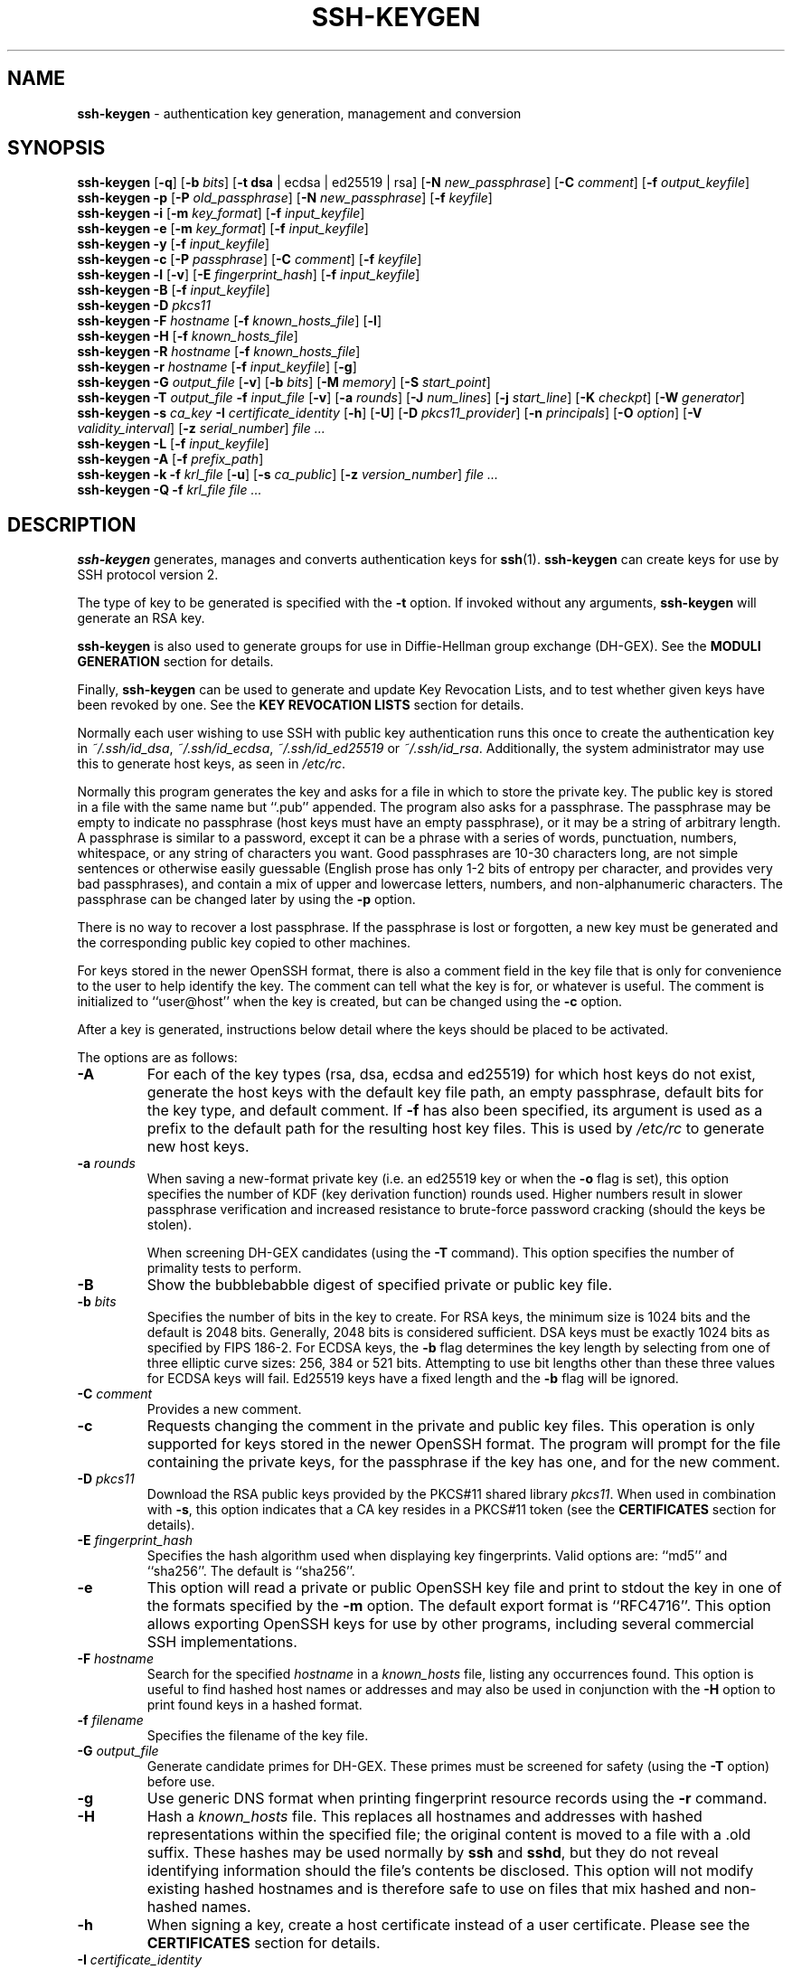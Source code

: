 .TH SSH-KEYGEN 1 "March 12 2018 " ""
.SH NAME
\fBssh-keygen\fP
\- authentication key generation, management and conversion
.SH SYNOPSIS
.br
\fBssh-keygen\fP
[\fB\-q\fP]
[\fB\-b\fP \fIbits\fP]
[\fB\-t\fP \fBdsa\fP | ecdsa | ed25519 | rsa]
[\fB\-N\fP \fInew_passphrase\fP]
[\fB\-C\fP \fIcomment\fP]
[\fB\-f\fP \fIoutput_keyfile\fP]
.br
\fBssh-keygen\fP
\fB\-p\fP
[\fB\-P\fP \fIold_passphrase\fP]
[\fB\-N\fP \fInew_passphrase\fP]
[\fB\-f\fP \fIkeyfile\fP]
.br
\fBssh-keygen\fP
\fB\-i\fP
[\fB\-m\fP \fIkey_format\fP]
[\fB\-f\fP \fIinput_keyfile\fP]
.br
\fBssh-keygen\fP
\fB\-e\fP
[\fB\-m\fP \fIkey_format\fP]
[\fB\-f\fP \fIinput_keyfile\fP]
.br
\fBssh-keygen\fP
\fB\-y\fP
[\fB\-f\fP \fIinput_keyfile\fP]
.br
\fBssh-keygen\fP
\fB\-c\fP
[\fB\-P\fP \fIpassphrase\fP]
[\fB\-C\fP \fIcomment\fP]
[\fB\-f\fP \fIkeyfile\fP]
.br
\fBssh-keygen\fP
\fB\-l\fP
[\fB\-v\fP]
[\fB\-E\fP \fIfingerprint_hash\fP]
[\fB\-f\fP \fIinput_keyfile\fP]
.br
\fBssh-keygen\fP
\fB\-B\fP
[\fB\-f\fP \fIinput_keyfile\fP]
.br
\fBssh-keygen\fP
\fB\-D\fP \fIpkcs11\fP
.br
\fBssh-keygen\fP
\fB\-F\fP \fIhostname\fP
[\fB\-f\fP \fIknown_hosts_file\fP]
[\fB\-l\fP]
.br
\fBssh-keygen\fP
\fB\-H\fP
[\fB\-f\fP \fIknown_hosts_file\fP]
.br
\fBssh-keygen\fP
\fB\-R\fP \fIhostname\fP
[\fB\-f\fP \fIknown_hosts_file\fP]
.br
\fBssh-keygen\fP
\fB\-r\fP \fIhostname\fP
[\fB\-f\fP \fIinput_keyfile\fP]
[\fB\-g\fP]
.br
\fBssh-keygen\fP
\fB\-G\fP \fIoutput_file\fP
[\fB\-v\fP]
[\fB\-b\fP \fIbits\fP]
[\fB\-M\fP \fImemory\fP]
[\fB\-S\fP \fIstart_point\fP]
.br
\fBssh-keygen\fP
\fB\-T\fP \fIoutput_file\fP
\fB\-f\fP \fIinput_file\fP
[\fB\-v\fP]
[\fB\-a\fP \fIrounds\fP]
[\fB\-J\fP \fInum_lines\fP]
[\fB\-j\fP \fIstart_line\fP]
[\fB\-K\fP \fIcheckpt\fP]
[\fB\-W\fP \fIgenerator\fP]
.br
\fBssh-keygen\fP
\fB\-s\fP \fIca_key\fP
\fB\-I\fP \fIcertificate_identity\fP
[\fB\-h\fP]
[\fB\-U\fP]
[\fB\-D\fP \fIpkcs11_provider\fP]
[\fB\-n\fP \fIprincipals\fP]
[\fB\-O\fP \fIoption\fP]
[\fB\-V\fP \fIvalidity_interval\fP]
[\fB\-z\fP \fIserial_number\fP]
\fIfile ...\fP
.br
\fBssh-keygen\fP
\fB\-L\fP
[\fB\-f\fP \fIinput_keyfile\fP]
.br
\fBssh-keygen\fP
\fB\-A\fP
[\fB\-f\fP \fIprefix_path\fP]
.br
\fBssh-keygen\fP
\fB\-k\fP
\fB\-f\fP \fIkrl_file\fP
[\fB\-u\fP]
[\fB\-s\fP \fIca_public\fP]
[\fB\-z\fP \fIversion_number\fP]
\fIfile ...\fP
.br
\fBssh-keygen\fP
\fB\-Q\fP
\fB\-f\fP \fIkrl_file\fP
\fIfile ...\fP
.SH DESCRIPTION
\fBssh-keygen\fP
generates, manages and converts authentication keys for
\fBssh\fP(1).
\fBssh-keygen\fP
can create keys for use by SSH protocol version 2.

The type of key to be generated is specified with the
\fB\-t\fP
option.
If invoked without any arguments,
\fBssh-keygen\fP
will generate an RSA key.

\fBssh-keygen\fP
is also used to generate groups for use in Diffie-Hellman group
exchange (DH-GEX).
See the
.B MODULI GENERATION
section for details.

Finally,
\fBssh-keygen\fP
can be used to generate and update Key Revocation Lists, and to test whether
given keys have been revoked by one.
See the
.B KEY REVOCATION LISTS
section for details.

Normally each user wishing to use SSH
with public key authentication runs this once to create the authentication
key in
\fI~/.ssh/id_dsa\fP,
\fI~/.ssh/id_ecdsa\fP,
\fI~/.ssh/id_ed25519\fP
or
\fI~/.ssh/id_rsa\fP.
Additionally, the system administrator may use this to generate host keys,
as seen in
\fI/etc/rc\fP.

Normally this program generates the key and asks for a file in which
to store the private key.
The public key is stored in a file with the same name but
``.pub''
appended.
The program also asks for a passphrase.
The passphrase may be empty to indicate no passphrase
(host keys must have an empty passphrase), or it may be a string of
arbitrary length.
A passphrase is similar to a password, except it can be a phrase with a
series of words, punctuation, numbers, whitespace, or any string of
characters you want.
Good passphrases are 10-30 characters long, are
not simple sentences or otherwise easily guessable (English
prose has only 1-2 bits of entropy per character, and provides very bad
passphrases), and contain a mix of upper and lowercase letters,
numbers, and non-alphanumeric characters.
The passphrase can be changed later by using the
\fB\-p\fP
option.

There is no way to recover a lost passphrase.
If the passphrase is lost or forgotten, a new key must be generated
and the corresponding public key copied to other machines.

For keys stored in the newer OpenSSH format,
there is also a comment field in the key file that is only for
convenience to the user to help identify the key.
The comment can tell what the key is for, or whatever is useful.
The comment is initialized to
``user@host''
when the key is created, but can be changed using the
\fB\-c\fP
option.

After a key is generated, instructions below detail where the keys
should be placed to be activated.

The options are as follows:
.TP
\fB\-A\fP
For each of the key types (rsa, dsa, ecdsa and ed25519)
for which host keys
do not exist, generate the host keys with the default key file path,
an empty passphrase, default bits for the key type, and default comment.
If
\fB\-f\fP
has also been specified, its argument is used as a prefix to the
default path for the resulting host key files.
This is used by
\fI/etc/rc\fP
to generate new host keys.
.TP
\fB\-a\fP \fIrounds\fP
When saving a new-format private key (i.e. an ed25519 key or when the
\fB\-o\fP
flag is set), this option specifies the number of KDF (key derivation function)
rounds used.
Higher numbers result in slower passphrase verification and increased
resistance to brute-force password cracking (should the keys be stolen).

When screening DH-GEX candidates (using the
\fB\-T\fP
command).
This option specifies the number of primality tests to perform.
.TP
\fB\-B\fP
Show the bubblebabble digest of specified private or public key file.
.TP
\fB\-b\fP \fIbits\fP
Specifies the number of bits in the key to create.
For RSA keys, the minimum size is 1024 bits and the default is 2048 bits.
Generally, 2048 bits is considered sufficient.
DSA keys must be exactly 1024 bits as specified by FIPS 186-2.
For ECDSA keys, the
\fB\-b\fP
flag determines the key length by selecting from one of three elliptic
curve sizes: 256, 384 or 521 bits.
Attempting to use bit lengths other than these three values for ECDSA keys
will fail.
Ed25519 keys have a fixed length and the
\fB\-b\fP
flag will be ignored.
.TP
\fB\-C\fP \fIcomment\fP
Provides a new comment.
.TP
\fB\-c\fP
Requests changing the comment in the private and public key files.
This operation is only supported for keys stored in the
newer OpenSSH format.
The program will prompt for the file containing the private keys, for
the passphrase if the key has one, and for the new comment.
.TP
\fB\-D\fP \fIpkcs11\fP
Download the RSA public keys provided by the PKCS#11 shared library
\fIpkcs11\fP.
When used in combination with
\fB\-s\fP,
this option indicates that a CA key resides in a PKCS#11 token (see the
.B CERTIFICATES
section for details).
.TP
\fB\-E\fP \fIfingerprint_hash\fP
Specifies the hash algorithm used when displaying key fingerprints.
Valid options are:
``md5''
and
``sha256''.
The default is
``sha256''.
.TP
\fB\-e\fP
This option will read a private or public OpenSSH key file and
print to stdout the key in one of the formats specified by the
\fB\-m\fP
option.
The default export format is
``RFC4716''.
This option allows exporting OpenSSH keys for use by other programs, including
several commercial SSH implementations.
.TP
\fB\-F\fP \fIhostname\fP
Search for the specified
\fIhostname\fP
in a
\fIknown_hosts\fP
file, listing any occurrences found.
This option is useful to find hashed host names or addresses and may also be
used in conjunction with the
\fB\-H\fP
option to print found keys in a hashed format.
.TP
\fB\-f\fP \fIfilename\fP
Specifies the filename of the key file.
.TP
\fB\-G\fP \fIoutput_file\fP
Generate candidate primes for DH-GEX.
These primes must be screened for
safety (using the
\fB\-T\fP
option) before use.
.TP
\fB\-g\fP
Use generic DNS format when printing fingerprint resource records using the
\fB\-r\fP
command.
.TP
\fB\-H\fP
Hash a
\fIknown_hosts\fP
file.
This replaces all hostnames and addresses with hashed representations
within the specified file; the original content is moved to a file with
a .old suffix.
These hashes may be used normally by
\fBssh\fP
and
\fBsshd\fP,
but they do not reveal identifying information should the file's contents
be disclosed.
This option will not modify existing hashed hostnames and is therefore safe
to use on files that mix hashed and non-hashed names.
.TP
\fB\-h\fP
When signing a key, create a host certificate instead of a user
certificate.
Please see the
.B CERTIFICATES
section for details.
.TP
\fB\-I\fP \fIcertificate_identity\fP
Specify the key identity when signing a public key.
Please see the
.B CERTIFICATES
section for details.
.TP
\fB\-i\fP
This option will read an unencrypted private (or public) key file
in the format specified by the
\fB\-m\fP
option and print an OpenSSH compatible private
(or public) key to stdout.
This option allows importing keys from other software, including several
commercial SSH implementations.
The default import format is
``RFC4716''.
.TP
\fB\-J\fP \fInum_lines\fP
Exit after screening the specified number of lines
while performing DH candidate screening using the
\fB\-T\fP
option.
.TP
\fB\-j\fP \fIstart_line\fP
Start screening at the specified line number
while performing DH candidate screening using the
\fB\-T\fP
option.
.TP
\fB\-K\fP \fIcheckpt\fP
Write the last line processed to the file
\fIcheckpt\fP
while performing DH candidate screening using the
\fB\-T\fP
option.
This will be used to skip lines in the input file that have already been
processed if the job is restarted.
.TP
\fB\-k\fP
Generate a KRL file.
In this mode,
\fBssh-keygen\fP
will generate a KRL file at the location specified via the
\fB\-f\fP
flag that revokes every key or certificate presented on the command line.
Keys/certificates to be revoked may be specified by public key file or
using the format described in the
.B KEY REVOCATION LISTS
section.
.TP
\fB\-L\fP
Prints the contents of one or more certificates.
.TP
\fB\-l\fP
Show fingerprint of specified public key file.
For RSA and DSA keys
\fBssh-keygen\fP
tries to find the matching public key file and prints its fingerprint.
If combined with
\fB\-v\fP,
a visual ASCII art representation of the key is supplied with the
fingerprint.
.TP
\fB\-M\fP \fImemory\fP
Specify the amount of memory to use (in megabytes) when generating
candidate moduli for DH-GEX.
.TP
\fB\-m\fP \fIkey_format\fP
Specify a key format for the
\fB\-i\fP
(import) or
\fB\-e\fP
(export) conversion options.
The supported key formats are:
``RFC4716''
(RFC 4716/SSH2 public or private key),
``PKCS8''
(PEM PKCS8 public key)
or
``PEM''
(PEM public key).
The default conversion format is
``RFC4716''.
.TP
\fB\-N\fP \fInew_passphrase\fP
Provides the new passphrase.
.TP
\fB\-n\fP \fIprincipals\fP
Specify one or more principals (user or host names) to be included in
a certificate when signing a key.
Multiple principals may be specified, separated by commas.
Please see the
.B CERTIFICATES
section for details.
.TP
\fB\-O\fP \fIoption\fP
Specify a certificate option when signing a key.
This option may be specified multiple times.
See also the
.B CERTIFICATES
section for further details.

At present, no standard options are valid for host keys.
The options that are valid for user certificates are:

.TP
\fBclear\fP
Clear all enabled permissions.
This is useful for clearing the default set of permissions so permissions may
be added individually.

.TP
\fBcritical : Ns \fIname\fP Ns [Ns = Ns \fIcontents]\fP\fP
.TP
\fBextension : Ns \fIname\fP Ns [Ns = Ns \fIcontents]\fP\fP
Includes an arbitrary certificate critical option or extension.
The specified
\fIname\fP
should include a domain suffix, e.g.\&
``name@example.com''.
If
\fIcontents\fP
is specified then it is included as the contents of the extension/option
encoded as a string, otherwise the extension/option is created with no
contents (usually indicating a flag).
Extensions may be ignored by a client or server that does not recognise them,
whereas unknown critical options will cause the certificate to be refused.

.TP
\fBforce-command Ns = Ns \fIcommand\fP\fP
Forces the execution of
\fIcommand\fP
instead of any shell or command specified by the user when
the certificate is used for authentication.

.TP
\fBno-agent-forwarding\fP
Disable
\fBssh-agent\fP(1)
forwarding (permitted by default).

.TP
\fBno-port-forwarding\fP
Disable port forwarding (permitted by default).

.TP
\fBno-pty\fP
Disable PTY allocation (permitted by default).

.TP
\fBno-user-rc\fP
Disable execution of
\fI~/.ssh/rc\fP
by
\fBsshd\fP(8)
(permitted by default).

.TP
\fBno-x11-forwarding\fP
Disable X11 forwarding (permitted by default).

.TP
\fBpermit-agent-forwarding\fP
Allows
\fBssh-agent\fP(1)
forwarding.

.TP
\fBpermit-port-forwarding\fP
Allows port forwarding.

.TP
\fBpermit-pty\fP
Allows PTY allocation.

.TP
\fBpermit-user-rc\fP
Allows execution of
\fI~/.ssh/rc\fP
by
\fBsshd\fP(8).

.TP
\fBpermit-X11-forwarding\fP
Allows X11 forwarding.

.TP
\fBsource-address Ns = Ns \fIaddress_list\fP\fP
Restrict the source addresses from which the certificate is considered valid.
The
\fIaddress_list\fP
is a comma-separated list of one or more address/netmask pairs in CIDR
format.
.TP
\fB\-o\fP
Causes
\fBssh-keygen\fP
to save private keys using the new OpenSSH format rather than
the more compatible PEM format.
The new format has increased resistance to brute-force password cracking
but is not supported by versions of OpenSSH prior to 6.5.
Ed25519 keys always use the new private key format.
.TP
\fB\-P\fP \fIpassphrase\fP
Provides the (old) passphrase.
.TP
\fB\-p\fP
Requests changing the passphrase of a private key file instead of
creating a new private key.
The program will prompt for the file
containing the private key, for the old passphrase, and twice for the
new passphrase.
.TP
\fB\-Q\fP
Test whether keys have been revoked in a KRL.
.TP
\fB\-q\fP
Silence
\fBssh-keygen\fP.
.TP
\fB\-R\fP \fIhostname\fP
Removes all keys belonging to
\fIhostname\fP
from a
\fIknown_hosts\fP
file.
This option is useful to delete hashed hosts (see the
\fB\-H\fP
option above).
.TP
\fB\-r\fP \fIhostname\fP
Print the SSHFP fingerprint resource record named
\fIhostname\fP
for the specified public key file.
.TP
\fB\-S\fP \fIstart\fP
Specify start point (in hex) when generating candidate moduli for DH-GEX.
.TP
\fB\-s\fP \fIca_key\fP
Certify (sign) a public key using the specified CA key.
Please see the
.B CERTIFICATES
section for details.

When generating a KRL,
\fB\-s\fP
specifies a path to a CA public key file used to revoke certificates directly
by key ID or serial number.
See the
.B KEY REVOCATION LISTS
section for details.
.TP
\fB\-T\fP \fIoutput_file\fP
Test DH group exchange candidate primes (generated using the
\fB\-G\fP
option) for safety.
.TP
\fB\-t\fP \fBdsa\fP | ecdsa | ed25519 | rsa
Specifies the type of key to create.
The possible values are
``dsa'',
``ecdsa'',
``ed25519'',
or
``rsa''.
.TP
\fB\-U\fP
When used in combination with
\fB\-s\fP,
this option indicates that a CA key resides in a
\fBssh-agent\fP(1).
See the
.B CERTIFICATES
section for more information.
.TP
\fB\-u\fP
Update a KRL.
When specified with
\fB\-k\fP,
keys listed via the command line are added to the existing KRL rather than
a new KRL being created.
.TP
\fB\-V\fP \fIvalidity_interval\fP
Specify a validity interval when signing a certificate.
A validity interval may consist of a single time, indicating that the
certificate is valid beginning now and expiring at that time, or may consist
of two times separated by a colon to indicate an explicit time interval.

The start time may be specified as the string
``always''
to indicate the certificate has no specified start time,
a date in YYYYMMDD format, a time in YYYYMMDDHHMM[SS] format,
a relative time (to the current time) consisting of a minus sign followed by
an interval in the format described in the
TIME FORMATS section of
\fBsshd_config\fP(5).

The end time may be specified as a YYYYMMDD date, a YYYYMMDDHHMM[SS] time,
a relative time starting with a plus character or the string
``forever''
to indicate that the certificate has no expirty date.

For example:
``+52w1d''
(valid from now to 52 weeks and one day from now),
``-4w:+4w''
(valid from four weeks ago to four weeks from now),
``20100101123000:20110101123000''
(valid from 12:30 PM, January 1st, 2010 to 12:30 PM, January 1st, 2011),
``-1d:20110101''
(valid from yesterday to midnight, January 1st, 2011).
``-1m:forever''
(valid from one minute ago and never expiring).
.TP
\fB\-v\fP
Verbose mode.
Causes
\fBssh-keygen\fP
to print debugging messages about its progress.
This is helpful for debugging moduli generation.
Multiple
\fB\-v\fP
options increase the verbosity.
The maximum is 3.
.TP
\fB\-W\fP \fIgenerator\fP
Specify desired generator when testing candidate moduli for DH-GEX.
.TP
\fB\-y\fP
This option will read a private
OpenSSH format file and print an OpenSSH public key to stdout.
.TP
\fB\-z\fP \fIserial_number\fP
Specifies a serial number to be embedded in the certificate to distinguish
this certificate from others from the same CA.
The default serial number is zero.

When generating a KRL, the
\fB\-z\fP
flag is used to specify a KRL version number.
.SH MODULI GENERATION
\fBssh-keygen\fP
may be used to generate groups for the Diffie-Hellman Group Exchange
(DH-GEX) protocol.
Generating these groups is a two-step process: first, candidate
primes are generated using a fast, but memory intensive process.
These candidate primes are then tested for suitability (a CPU-intensive
process).

Generation of primes is performed using the
\fB\-G\fP
option.
The desired length of the primes may be specified by the
\fB\-b\fP
option.
For example:

Dl # ssh-keygen -G moduli-2048.candidates -b 2048

By default, the search for primes begins at a random point in the
desired length range.
This may be overridden using the
\fB\-S\fP
option, which specifies a different start point (in hex).

Once a set of candidates have been generated, they must be screened for
suitability.
This may be performed using the
\fB\-T\fP
option.
In this mode
\fBssh-keygen\fP
will read candidates from standard input (or a file specified using the
\fB\-f\fP
option).
For example:

Dl # ssh-keygen -T moduli-2048 -f moduli-2048.candidates

By default, each candidate will be subjected to 100 primality tests.
This may be overridden using the
\fB\-a\fP
option.
The DH generator value will be chosen automatically for the
prime under consideration.
If a specific generator is desired, it may be requested using the
\fB\-W\fP
option.
Valid generator values are 2, 3, and 5.

Screened DH groups may be installed in
\fI/data/data/com.termux/files/usr/data/data/com.termux/files/usr/etc/ssh/moduli\fP.
It is important that this file contains moduli of a range of bit lengths and
that both ends of a connection share common moduli.
.SH CERTIFICATES
\fBssh-keygen\fP
supports signing of keys to produce certificates that may be used for
user or host authentication.
Certificates consist of a public key, some identity information, zero or
more principal (user or host) names and a set of options that
are signed by a Certification Authority (CA) key.
Clients or servers may then trust only the CA key and verify its signature
on a certificate rather than trusting many user/host keys.
Note that OpenSSH certificates are a different, and much simpler, format to
the X.509 certificates used in
\fBssl\fP(8).

\fBssh-keygen\fP
supports two types of certificates: user and host.
User certificates authenticate users to servers, whereas host certificates
authenticate server hosts to users.
To generate a user certificate:

Dl $ ssh-keygen -s /path/to/ca_key -I key_id /path/to/user_key.pub

The resultant certificate will be placed in
\fI/path/to/user_key-cert.pub\fP.
A host certificate requires the
\fB\-h\fP
option:

Dl $ ssh-keygen -s /path/to/ca_key -I key_id -h /path/to/host_key.pub

The host certificate will be output to
\fI/path/to/host_key-cert.pub\fP.

It is possible to sign using a CA key stored in a PKCS#11 token by
providing the token library using
\fB\-D\fP
and identifying the CA key by providing its public half as an argument
to
\fB\-s\fP :

Dl $ ssh-keygen -s ca_key.pub -D libpkcs11.so -I key_id user_key.pub

Similarly, it is possible for the CA key to be hosted in a
\fBssh-agent\fP(1).
This is indicated by the
\fB\-U\fP
flag and, again, the CA key must be identified by its public half.

Dl $ ssh-keygen -Us ca_key.pub -I key_id user_key.pub

In all cases,
\fIkey_id\fP
is a "key identifier" that is logged by the server when the certificate
is used for authentication.

Certificates may be limited to be valid for a set of principal (user/host)
names.
By default, generated certificates are valid for all users or hosts.
To generate a certificate for a specified set of principals:

Dl $ ssh-keygen -s ca_key -I key_id -n user1,user2 user_key.pub
Dl "$ ssh-keygen -s ca_key -I key_id -h -n host.domain host_key.pub"

Additional limitations on the validity and use of user certificates may
be specified through certificate options.
A certificate option may disable features of the SSH session, may be
valid only when presented from particular source addresses or may
force the use of a specific command.
For a list of valid certificate options, see the documentation for the
\fB\-O\fP
option above.

Finally, certificates may be defined with a validity lifetime.
The
\fB\-V\fP
option allows specification of certificate start and end times.
A certificate that is presented at a time outside this range will not be
considered valid.
By default, certificates are valid from
UNIX
Epoch to the distant future.

For certificates to be used for user or host authentication, the CA
public key must be trusted by
\fBsshd\fP(8)
or
\fBssh\fP(1).
Please refer to those manual pages for details.
.SH KEY REVOCATION LISTS
\fBssh-keygen\fP
is able to manage OpenSSH format Key Revocation Lists (KRLs).
These binary files specify keys or certificates to be revoked using a
compact format, taking as little as one bit per certificate if they are being
revoked by serial number.

KRLs may be generated using the
\fB\-k\fP
flag.
This option reads one or more files from the command line and generates a new
KRL.
The files may either contain a KRL specification (see below) or public keys,
listed one per line.
Plain public keys are revoked by listing their hash or contents in the KRL and
certificates revoked by serial number or key ID (if the serial is zero or
not available).

Revoking keys using a KRL specification offers explicit control over the
types of record used to revoke keys and may be used to directly revoke
certificates by serial number or key ID without having the complete original
certificate on hand.
A KRL specification consists of lines containing one of the following directives
followed by a colon and some directive-specific information.
.TP
\fBserial\fP: \fIserial_number\fP[-\fIserial_number\fP]
Revokes a certificate with the specified serial number.
Serial numbers are 64-bit values, not including zero and may be expressed
in decimal, hex or octal.
If two serial numbers are specified separated by a hyphen, then the range
of serial numbers including and between each is revoked.
The CA key must have been specified on the
\fBssh-keygen\fP
command line using the
\fB\-s\fP
option.
.TP
\fBid\fP: \fIkey_id\fP
Revokes a certificate with the specified key ID string.
The CA key must have been specified on the
\fBssh-keygen\fP
command line using the
\fB\-s\fP
option.
.TP
\fBkey\fP: \fIpublic_key\fP
Revokes the specified key.
If a certificate is listed, then it is revoked as a plain public key.
.TP
\fBsha1\fP: \fIpublic_key\fP
Revokes the specified key by its SHA1 hash.

KRLs may be updated using the
\fB\-u\fP
flag in addition to
\fB\-k\fP.
When this option is specified, keys listed via the command line are merged into
the KRL, adding to those already there.

It is also possible, given a KRL, to test whether it revokes a particular key
(or keys).
The
\fB\-Q\fP
flag will query an existing KRL, testing each key specified on the command line.
If any key listed on the command line has been revoked (or an error encountered)
then
\fBssh-keygen\fP
will exit with a non-zero exit status.
A zero exit status will only be returned if no key was revoked.
.SH FILES
.TP
.B ~/.ssh/id_dsa
.TP
.B ~/.ssh/id_ecdsa
.TP
.B ~/.ssh/id_ed25519
.TP
.B ~/.ssh/id_rsa
Contains the DSA, ECDSA, Ed25519 or RSA
authentication identity of the user.
This file should not be readable by anyone but the user.
It is possible to
specify a passphrase when generating the key; that passphrase will be
used to encrypt the private part of this file using 128-bit AES.
This file is not automatically accessed by
\fBssh-keygen\fP
but it is offered as the default file for the private key.
\fBssh\fP(1)
will read this file when a login attempt is made.

.TP
.B ~/.ssh/id_dsa.pub
.TP
.B ~/.ssh/id_ecdsa.pub
.TP
.B ~/.ssh/id_ed25519.pub
.TP
.B ~/.ssh/id_rsa.pub
Contains the DSA, ECDSA, Ed25519 or RSA
public key for authentication.
The contents of this file should be added to
\fI~/.ssh/authorized_keys\fP
on all machines
where the user wishes to log in using public key authentication.
There is no need to keep the contents of this file secret.

.TP
.B /data/data/com.termux/files/usr/data/data/com.termux/files/usr/etc/ssh/moduli
Contains Diffie-Hellman groups used for DH-GEX.
The file format is described in
\fBmoduli\fP(5).
.SH SEE ALSO
\fBssh\fP(1),
\fBssh-add\fP(1),
\fBssh-agent\fP(1),
\fBmoduli\fP(5),
\fBsshd\fP(8)

\fIThe Secure Shell (SSH) Public Key File Format\fP, RFC 4716, 2006.
.SH AUTHORS
OpenSSH is a derivative of the original and free
ssh 1.2.12 release by Tatu Ylonen.
Aaron Campbell, Bob Beck, Markus Friedl, Niels Provos,
Theo de Raadt and Dug Song
removed many bugs, re-added newer features and
created OpenSSH.
Markus Friedl contributed the support for SSH
protocol versions 1.5 and 2.0.
